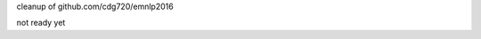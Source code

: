 cleanup of github.com/cdg720/emnlp2016

not ready yet

..
   LSTM Parse Reranker
   -------------------
   Overview
   ~~~~~~~~
   We release the code and models used in our paper:

   * Do Kook Choe and Eugene Charniak. "`Parsing as Language Modeling <http://cs.brown.edu/people/dc65/papers/emnlp16.pdf>`_." Proceedings of the Conference on Empirical Methods in Natural Language Processing, 2016.

   Prerequisites
   ~~~~~~~~~~~~~
   `bllipparser <https://pypi.python.org/pypi/bllipparser/2016.9.11>`_

   `tensorflow <https://www.tensorflow.org/versions/r0.11/get_started/os_setup.html#download-and-setup>`_

   Data Preprocessing
   ~~~~~~~~~~~~~~~~~~
   Run the following commands to preprocess the WSJ data::

      git clone https://github.com/cdg720/emnlp2016.git && cd emnlp2016
      ./prepare.sh wsj-train wsj-dev

   wsj-train and wsj-dev should have one tree per line::

     Tree 1
     Tree 2
     ...

   If you have a license for the 5th Gigaword and want the tri-training data we use in the paper, send me an email with the license at dc65@cs.brown.edu. To preprocess the tri-training data, change lines 38 and 48 in prepare.sh appropriately and run prepare.sh.

   The code is based on ptb_word_lm.py and reader.py of the tensorflow RNN tutorial.

   Training
   ~~~~~~~~
   ::

      mkdir -p models/wsj && python train.py --data_path=wsj --model_path=models/wsj/model

   ::

      mkdir -p models/semi && python tri_train.py --data_path=semi --model_path=models/semi/model

   Due to stochasticity, different runs of training produce models with slightly different results from what we report in the paper. We have retrained a few models after the submission of our paper and we list their F1s and numbers of training epochs here:

   +--------+-----+-----+-----+-----+-----+-----+
   |  wsj   |Paper|  1  |  2  |   3 |    4|   5 |
   +--------+-----+-----+-----+-----+-----+-----+
   |F1 (dev)|91.62|91.72|91.55|91.59|91.49|91.50|
   +--------+-----+-----+-----+-----+-----+-----+
   |# epochs| 37  | 47  |  38 | 41  | 31  | 49  |
   +--------+-----+-----+-----+-----+-----+-----+

   +--------+-----+-----+-----+-----+-----+-----+
   |  semi  |Paper|  1  |  2  |   3 |    4|   5 |
   +--------+-----+-----+-----+-----+-----+-----+
   |F1 (dev)|92.46|92.33|92.52|92.45|92.42|92.42|
   +--------+-----+-----+-----+-----+-----+-----+
   |# epochs| 26  | 13  |  21 | 31  | 21  | 26  |
   +--------+-----+-----+-----+-----+-----+-----+

   Note that the F1s reported here are about 0.05-0.1 lower than they actually are. Between training epochs, we evaluate models with batch size 200, which allows faster but less accurate evaluation. Evaluating with batch size 10 returns correct F1s.


   Reranking
   ~~~~~~~~~
   ::

      python rerank.py --vocab_path=vocabs/wsj.gz --model_path=models/wsj/model --nbest_path=nbest

   nbest has the following format::

     n1
     Tree 1.1
     Tree 1.2
     ...
     Tree 1.n1

     n2
     Tree 2.1
     Tree 2.2
     ...
     Tree 2.n2

     ...

   Models
   ~~~~~~
   `wsj model <http://cs.brown.edu/~dc65/models/wsj.tgz>`_

   `semi-supervised model <http://cs.brown.edu/~dc65/models/semi.tgz>`_

   The models we use in our paper are not compatible with tensorflow 0.11.0rc0 and we provide new models retraiend with the code in this repository.
